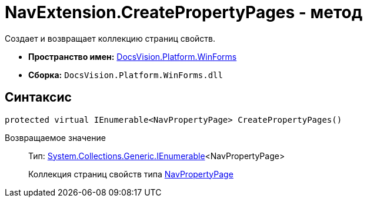 = NavExtension.CreatePropertyPages - метод

Создает и возвращает коллекцию страниц свойств.

* *Пространство имен:* xref:api/DocsVision/Platform/WinForms/WinForms_NS.adoc[DocsVision.Platform.WinForms]
* *Сборка:* `DocsVision.Platform.WinForms.dll`

== Синтаксис

[source,csharp]
----
protected virtual IEnumerable<NavPropertyPage> CreatePropertyPages()
----

Возвращаемое значение::
Тип: http://msdn.microsoft.com/ru-ru/library/9eekhta0.aspx[System.Collections.Generic.IEnumerable]<NavPropertyPage>
+
Коллекция страниц свойств типа xref:api/DocsVision/Platform/Extensibility/NavPropertyPage_CL.adoc[NavPropertyPage]
